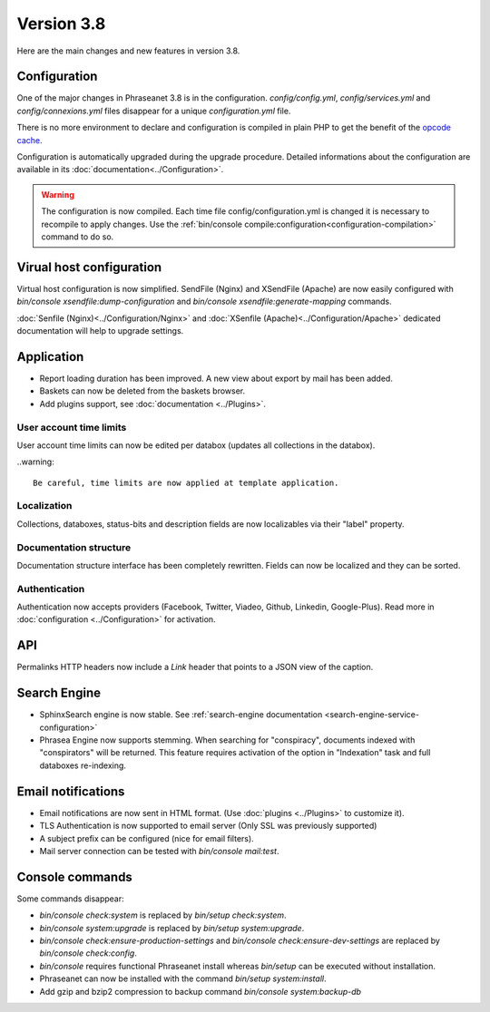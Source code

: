 Version 3.8
===========

Here are the main changes and new features in version 3.8.

Configuration
-------------

One of the major changes in Phraseanet 3.8 is in the configuration.
*config/config.yml*, *config/services.yml* and *config/connexions.yml* files
disappear for a unique *configuration.yml* file.

There is no more environment to declare and configuration is compiled in plain
PHP to get the benefit of the `opcode cache`_.

Configuration is automatically upgraded during the upgrade procedure. Detailed
informations about the configuration are available in its
:doc:`documentation<../Configuration>`.

.. warning::

    The configuration is now compiled. Each time file config/configuration.yml
    is changed it is necessary to recompile to apply changes.
    Use the :ref:`bin/console compile:configuration<configuration-compilation>`
    command to do so.

Virual host configuration
-------------------------

Virtual host configuration is now simplified. SendFile (Nginx) and XSendFile
(Apache) are now easily configured with `bin/console xsendfile:dump-configuration`
and `bin/console xsendfile:generate-mapping` commands.

:doc:`Senfile (Nginx)<../Configuration/Nginx>` and
:doc:`XSenfile (Apache)<../Configuration/Apache>` dedicated documentation will
help to upgrade settings.

Application
-----------

- Report loading duration has been improved. A new view about export by mail
  has been added.
- Baskets can now be deleted from the baskets browser.
- Add plugins support, see :doc:`documentation <../Plugins>`.

User account time limits
************************

User account time limits can now be edited per databox (updates all collections
in the databox).

..warning::

    Be careful, time limits are now applied at template application.

Localization
************

Collections, databoxes, status-bits and description fields are now localizables
via their "label" property.

Documentation structure
***********************

Documentation structure interface has been completely rewritten. Fields can now
be localized and they can be sorted.

Authentication
**************

Authentication now accepts providers (Facebook, Twitter, Viadeo, Github,
Linkedin, Google-Plus). Read more in :doc:`configuration <../Configuration>` for
activation.

API
---

Permalinks HTTP headers now include a `Link` header that points to a JSON view
of the caption.

Search Engine
-------------

- SphinxSearch engine is now stable. See
  :ref:`search-engine documentation <search-engine-service-configuration>`
- Phrasea Engine now supports stemming. When searching for "conspiracy", documents
  indexed with "conspirators" will be returned. This feature requires activation
  of the option in "Indexation" task and full databoxes re-indexing.

Email notifications
-------------------

- Email notifications are now sent in HTML format.
  (Use :doc:`plugins <../Plugins>` to customize it).
- TLS Authentication is now supported to email server (Only SSL was previously
  supported)
- A subject prefix can be configured (nice for email filters).
- Mail server connection can be tested with `bin/console mail:test`.

Console commands
----------------

Some commands disappear:

- `bin/console check:system` is replaced by `bin/setup check:system`.
- `bin/console system:upgrade` is replaced by `bin/setup system:upgrade`.
- `bin/console check:ensure-production-settings` and `bin/console check:ensure-dev-settings`
  are replaced by `bin/console check:config`.

- `bin/console` requires functional Phraseanet install whereas `bin/setup`
  can be executed without installation.
- Phraseanet can now be installed with the command `bin/setup system:install`.
- Add gzip and bzip2 compression to backup command `bin/console system:backup-db`

.. _opcode cache: https://en.wikipedia.org/wiki/List_of_PHP_accelerators
.. _bin/console compile:configuration: ../Console
.. _RFC 5988: https://tools.ietf.org/html/rfc5988
